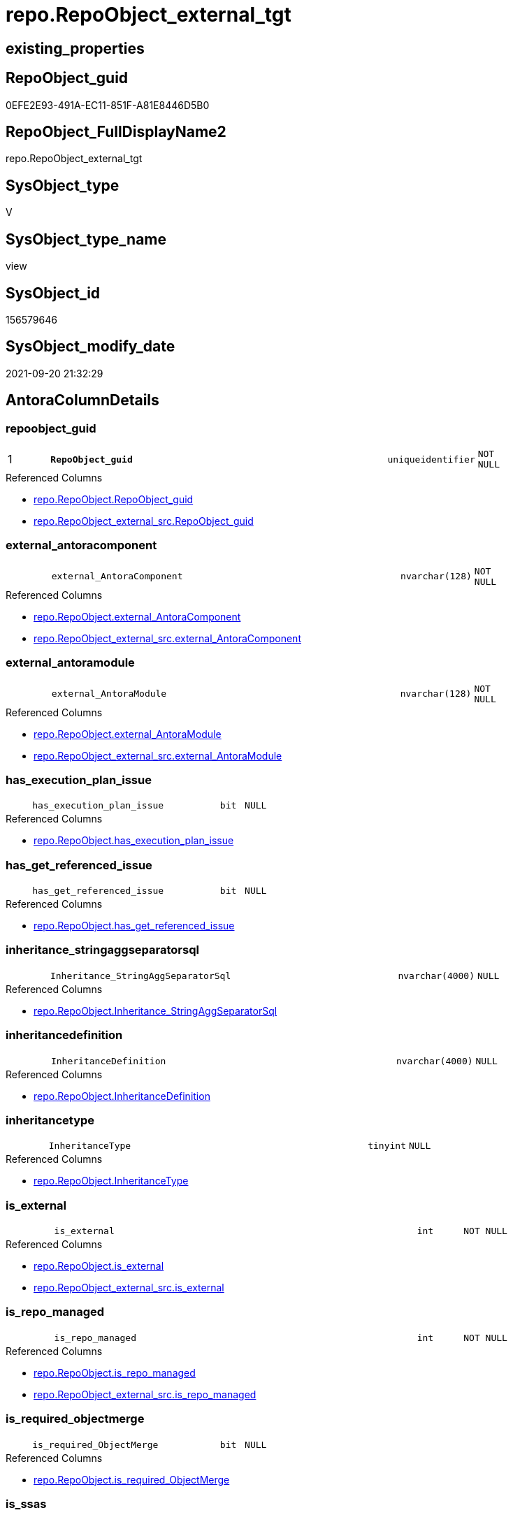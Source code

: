 // tag::HeaderFullDisplayName[]
= repo.RepoObject_external_tgt
// end::HeaderFullDisplayName[]

== existing_properties

// tag::existing_properties[]
:ExistsProperty--antorareferencedlist:
:ExistsProperty--antorareferencinglist:
:ExistsProperty--has_history:
:ExistsProperty--has_history_columns:
:ExistsProperty--is_persistence:
:ExistsProperty--is_persistence_check_duplicate_per_pk:
:ExistsProperty--is_persistence_check_for_empty_source:
:ExistsProperty--is_persistence_delete_changed:
:ExistsProperty--is_persistence_delete_missing:
:ExistsProperty--is_persistence_insert:
:ExistsProperty--is_persistence_truncate:
:ExistsProperty--is_persistence_update_changed:
:ExistsProperty--is_repo_managed:
:ExistsProperty--is_ssas:
:ExistsProperty--persistence_source_repoobject_fullname:
:ExistsProperty--persistence_source_repoobject_fullname2:
:ExistsProperty--persistence_source_repoobject_guid:
:ExistsProperty--persistence_source_repoobject_xref:
:ExistsProperty--pk_index_guid:
:ExistsProperty--pk_indexpatterncolumndatatype:
:ExistsProperty--pk_indexpatterncolumnname:
:ExistsProperty--referencedobjectlist:
:ExistsProperty--usp_persistence_repoobject_guid:
:ExistsProperty--sql_modules_definition:
:ExistsProperty--FK:
:ExistsProperty--AntoraIndexList:
:ExistsProperty--Columns:
// end::existing_properties[]

== RepoObject_guid

// tag::RepoObject_guid[]
0EFE2E93-491A-EC11-851F-A81E8446D5B0
// end::RepoObject_guid[]

== RepoObject_FullDisplayName2

// tag::RepoObject_FullDisplayName2[]
repo.RepoObject_external_tgt
// end::RepoObject_FullDisplayName2[]

== SysObject_type

// tag::SysObject_type[]
V 
// end::SysObject_type[]

== SysObject_type_name

// tag::SysObject_type_name[]
view
// end::SysObject_type_name[]

== SysObject_id

// tag::SysObject_id[]
156579646
// end::SysObject_id[]

== SysObject_modify_date

// tag::SysObject_modify_date[]
2021-09-20 21:32:29
// end::SysObject_modify_date[]

== AntoraColumnDetails

// tag::AntoraColumnDetails[]
[#column-repoobject_guid]
=== repoobject_guid

[cols="d,8m,m,m,m,d"]
|===
|1
|*RepoObject_guid*
|uniqueidentifier
|NOT NULL
|
|
|===

.Referenced Columns
--
* xref:repo.repoobject.adoc#column-repoobject_guid[+repo.RepoObject.RepoObject_guid+]
* xref:repo.repoobject_external_src.adoc#column-repoobject_guid[+repo.RepoObject_external_src.RepoObject_guid+]
--


[#column-external_antoracomponent]
=== external_antoracomponent

[cols="d,8m,m,m,m,d"]
|===
|
|external_AntoraComponent
|nvarchar(128)
|NOT NULL
|
|
|===

.Referenced Columns
--
* xref:repo.repoobject.adoc#column-external_antoracomponent[+repo.RepoObject.external_AntoraComponent+]
* xref:repo.repoobject_external_src.adoc#column-external_antoracomponent[+repo.RepoObject_external_src.external_AntoraComponent+]
--


[#column-external_antoramodule]
=== external_antoramodule

[cols="d,8m,m,m,m,d"]
|===
|
|external_AntoraModule
|nvarchar(128)
|NOT NULL
|
|
|===

.Referenced Columns
--
* xref:repo.repoobject.adoc#column-external_antoramodule[+repo.RepoObject.external_AntoraModule+]
* xref:repo.repoobject_external_src.adoc#column-external_antoramodule[+repo.RepoObject_external_src.external_AntoraModule+]
--


[#column-has_execution_plan_issue]
=== has_execution_plan_issue

[cols="d,8m,m,m,m,d"]
|===
|
|has_execution_plan_issue
|bit
|NULL
|
|
|===

.Referenced Columns
--
* xref:repo.repoobject.adoc#column-has_execution_plan_issue[+repo.RepoObject.has_execution_plan_issue+]
--


[#column-has_get_referenced_issue]
=== has_get_referenced_issue

[cols="d,8m,m,m,m,d"]
|===
|
|has_get_referenced_issue
|bit
|NULL
|
|
|===

.Referenced Columns
--
* xref:repo.repoobject.adoc#column-has_get_referenced_issue[+repo.RepoObject.has_get_referenced_issue+]
--


[#column-inheritance_stringaggseparatorsql]
=== inheritance_stringaggseparatorsql

[cols="d,8m,m,m,m,d"]
|===
|
|Inheritance_StringAggSeparatorSql
|nvarchar(4000)
|NULL
|
|
|===

.Referenced Columns
--
* xref:repo.repoobject.adoc#column-inheritance_stringaggseparatorsql[+repo.RepoObject.Inheritance_StringAggSeparatorSql+]
--


[#column-inheritancedefinition]
=== inheritancedefinition

[cols="d,8m,m,m,m,d"]
|===
|
|InheritanceDefinition
|nvarchar(4000)
|NULL
|
|
|===

.Referenced Columns
--
* xref:repo.repoobject.adoc#column-inheritancedefinition[+repo.RepoObject.InheritanceDefinition+]
--


[#column-inheritancetype]
=== inheritancetype

[cols="d,8m,m,m,m,d"]
|===
|
|InheritanceType
|tinyint
|NULL
|
|
|===

.Referenced Columns
--
* xref:repo.repoobject.adoc#column-inheritancetype[+repo.RepoObject.InheritanceType+]
--


[#column-is_external]
=== is_external

[cols="d,8m,m,m,m,d"]
|===
|
|is_external
|int
|NOT NULL
|
|
|===

.Referenced Columns
--
* xref:repo.repoobject.adoc#column-is_external[+repo.RepoObject.is_external+]
* xref:repo.repoobject_external_src.adoc#column-is_external[+repo.RepoObject_external_src.is_external+]
--


[#column-is_repo_managed]
=== is_repo_managed

[cols="d,8m,m,m,m,d"]
|===
|
|is_repo_managed
|int
|NOT NULL
|
|
|===

.Referenced Columns
--
* xref:repo.repoobject.adoc#column-is_repo_managed[+repo.RepoObject.is_repo_managed+]
* xref:repo.repoobject_external_src.adoc#column-is_repo_managed[+repo.RepoObject_external_src.is_repo_managed+]
--


[#column-is_required_objectmerge]
=== is_required_objectmerge

[cols="d,8m,m,m,m,d"]
|===
|
|is_required_ObjectMerge
|bit
|NULL
|
|
|===

.Referenced Columns
--
* xref:repo.repoobject.adoc#column-is_required_objectmerge[+repo.RepoObject.is_required_ObjectMerge+]
--


[#column-is_ssas]
=== is_ssas

[cols="d,8m,m,m,m,d"]
|===
|
|is_ssas
|bit
|NOT NULL
|
|
|===

.Referenced Columns
--
* xref:repo.repoobject.adoc#column-is_ssas[+repo.RepoObject.is_ssas+]
--


[#column-is_sysobject_missing]
=== is_sysobject_missing

[cols="d,8m,m,m,m,d"]
|===
|
|is_SysObject_missing
|bit
|NULL
|
|
|===

.Referenced Columns
--
* xref:repo.repoobject.adoc#column-is_sysobject_missing[+repo.RepoObject.is_SysObject_missing+]
--


[#column-modify_dt]
=== modify_dt

[cols="d,8m,m,m,m,d"]
|===
|
|modify_dt
|datetime
|NOT NULL
|
|
|===

.Referenced Columns
--
* xref:repo.repoobject.adoc#column-modify_dt[+repo.RepoObject.modify_dt+]
--


[#column-pk_index_guid]
=== pk_index_guid

[cols="d,8m,m,m,m,d"]
|===
|
|pk_index_guid
|uniqueidentifier
|NULL
|
|
|===

.Referenced Columns
--
* xref:repo.repoobject.adoc#column-pk_index_guid[+repo.RepoObject.pk_index_guid+]
--


[#column-pk_indexpatterncolumnname_new]
=== pk_indexpatterncolumnname_new

[cols="d,8m,m,m,m,d"]
|===
|
|pk_IndexPatternColumnName_new
|nvarchar(4000)
|NULL
|
|
|===

.Referenced Columns
--
* xref:repo.repoobject.adoc#column-pk_indexpatterncolumnname_new[+repo.RepoObject.pk_IndexPatternColumnName_new+]
--


[#column-repo_history_table_guid]
=== repo_history_table_guid

[cols="d,8m,m,m,m,d"]
|===
|
|Repo_history_table_guid
|uniqueidentifier
|NULL
|
|
|===

.Referenced Columns
--
* xref:repo.repoobject.adoc#column-repo_history_table_guid[+repo.RepoObject.Repo_history_table_guid+]
--


[#column-repo_temporal_type]
=== repo_temporal_type

[cols="d,8m,m,m,m,d"]
|===
|
|Repo_temporal_type
|tinyint
|NULL
|
|
|===

.Referenced Columns
--
* xref:repo.repoobject.adoc#column-repo_temporal_type[+repo.RepoObject.Repo_temporal_type+]
--


[#column-repoobject_name]
=== repoobject_name

[cols="d,8m,m,m,m,d"]
|===
|
|RepoObject_name
|nvarchar(128)
|NOT NULL
|
|
|===

.Referenced Columns
--
* xref:repo.repoobject.adoc#column-repoobject_name[+repo.RepoObject.RepoObject_name+]
* xref:repo.repoobject_external_src.adoc#column-repoobject_name[+repo.RepoObject_external_src.RepoObject_name+]
--


[#column-repoobject_referencing_count]
=== repoobject_referencing_count

[cols="d,8m,m,m,m,d"]
|===
|
|RepoObject_Referencing_Count
|int
|NULL
|
|
|===

.Referenced Columns
--
* xref:repo.repoobject.adoc#column-repoobject_referencing_count[+repo.RepoObject.RepoObject_Referencing_Count+]
--


[#column-repoobject_schema_name]
=== repoobject_schema_name

[cols="d,8m,m,m,m,d"]
|===
|
|RepoObject_schema_name
|nvarchar(128)
|NOT NULL
|
|
|===

.Referenced Columns
--
* xref:repo.repoobject.adoc#column-repoobject_schema_name[+repo.RepoObject.RepoObject_schema_name+]
* xref:repo.repoobject_external_src.adoc#column-repoobject_schema_name[+repo.RepoObject_external_src.RepoObject_schema_name+]
--


[#column-repoobject_type]
=== repoobject_type

[cols="d,8m,m,m,m,d"]
|===
|
|RepoObject_type
|varchar(1)
|NOT NULL
|
|
|===

.Referenced Columns
--
* xref:repo.repoobject.adoc#column-repoobject_type[+repo.RepoObject.RepoObject_type+]
* xref:repo.repoobject_external_src.adoc#column-repoobject_type[+repo.RepoObject_external_src.RepoObject_type+]
--


[#column-sysobject_id]
=== sysobject_id

[cols="d,8m,m,m,m,d"]
|===
|
|SysObject_id
|int
|NULL
|
|
|===

.Referenced Columns
--
* xref:repo.repoobject.adoc#column-sysobject_id[+repo.RepoObject.SysObject_id+]
--


[#column-sysobject_modify_date]
=== sysobject_modify_date

[cols="d,8m,m,m,m,d"]
|===
|
|SysObject_modify_date
|datetime
|NULL
|
|
|===

.Referenced Columns
--
* xref:repo.repoobject.adoc#column-sysobject_modify_date[+repo.RepoObject.SysObject_modify_date+]
--


[#column-sysobject_name]
=== sysobject_name

[cols="d,8m,m,m,m,d"]
|===
|
|SysObject_name
|nvarchar(128)
|NOT NULL
|
|
|===

.Referenced Columns
--
* xref:repo.repoobject.adoc#column-sysobject_name[+repo.RepoObject.SysObject_name+]
* xref:repo.repoobject_external_src.adoc#column-sysobject_name[+repo.RepoObject_external_src.SysObject_name+]
--


[#column-sysobject_parent_object_id]
=== sysobject_parent_object_id

[cols="d,8m,m,m,m,d"]
|===
|
|SysObject_parent_object_id
|int
|NOT NULL
|
|
|===

.Referenced Columns
--
* xref:repo.repoobject.adoc#column-sysobject_parent_object_id[+repo.RepoObject.SysObject_parent_object_id+]
--


[#column-sysobject_schema_name]
=== sysobject_schema_name

[cols="d,8m,m,m,m,d"]
|===
|
|SysObject_schema_name
|nvarchar(128)
|NOT NULL
|
|
|===

.Referenced Columns
--
* xref:repo.repoobject.adoc#column-sysobject_schema_name[+repo.RepoObject.SysObject_schema_name+]
* xref:repo.repoobject_external_src.adoc#column-sysobject_schema_name[+repo.RepoObject_external_src.SysObject_schema_name+]
--


[#column-sysobject_type]
=== sysobject_type

[cols="d,8m,m,m,m,d"]
|===
|
|SysObject_type
|varchar(1)
|NOT NULL
|
|
|===

.Referenced Columns
--
* xref:repo.repoobject.adoc#column-sysobject_type[+repo.RepoObject.SysObject_type+]
* xref:repo.repoobject_external_src.adoc#column-sysobject_type[+repo.RepoObject_external_src.SysObject_type+]
--


// end::AntoraColumnDetails[]

== AntoraMeasureDetails

// tag::AntoraMeasureDetails[]

// end::AntoraMeasureDetails[]

== AntoraPkColumnTableRows

// tag::AntoraPkColumnTableRows[]
|1
|*<<column-repoobject_guid>>*
|uniqueidentifier
|NOT NULL
|
|




























// end::AntoraPkColumnTableRows[]

== AntoraNonPkColumnTableRows

// tag::AntoraNonPkColumnTableRows[]

|
|<<column-external_antoracomponent>>
|nvarchar(128)
|NOT NULL
|
|

|
|<<column-external_antoramodule>>
|nvarchar(128)
|NOT NULL
|
|

|
|<<column-has_execution_plan_issue>>
|bit
|NULL
|
|

|
|<<column-has_get_referenced_issue>>
|bit
|NULL
|
|

|
|<<column-inheritance_stringaggseparatorsql>>
|nvarchar(4000)
|NULL
|
|

|
|<<column-inheritancedefinition>>
|nvarchar(4000)
|NULL
|
|

|
|<<column-inheritancetype>>
|tinyint
|NULL
|
|

|
|<<column-is_external>>
|int
|NOT NULL
|
|

|
|<<column-is_repo_managed>>
|int
|NOT NULL
|
|

|
|<<column-is_required_objectmerge>>
|bit
|NULL
|
|

|
|<<column-is_ssas>>
|bit
|NOT NULL
|
|

|
|<<column-is_sysobject_missing>>
|bit
|NULL
|
|

|
|<<column-modify_dt>>
|datetime
|NOT NULL
|
|

|
|<<column-pk_index_guid>>
|uniqueidentifier
|NULL
|
|

|
|<<column-pk_indexpatterncolumnname_new>>
|nvarchar(4000)
|NULL
|
|

|
|<<column-repo_history_table_guid>>
|uniqueidentifier
|NULL
|
|

|
|<<column-repo_temporal_type>>
|tinyint
|NULL
|
|

|
|<<column-repoobject_name>>
|nvarchar(128)
|NOT NULL
|
|

|
|<<column-repoobject_referencing_count>>
|int
|NULL
|
|

|
|<<column-repoobject_schema_name>>
|nvarchar(128)
|NOT NULL
|
|

|
|<<column-repoobject_type>>
|varchar(1)
|NOT NULL
|
|

|
|<<column-sysobject_id>>
|int
|NULL
|
|

|
|<<column-sysobject_modify_date>>
|datetime
|NULL
|
|

|
|<<column-sysobject_name>>
|nvarchar(128)
|NOT NULL
|
|

|
|<<column-sysobject_parent_object_id>>
|int
|NOT NULL
|
|

|
|<<column-sysobject_schema_name>>
|nvarchar(128)
|NOT NULL
|
|

|
|<<column-sysobject_type>>
|varchar(1)
|NOT NULL
|
|

// end::AntoraNonPkColumnTableRows[]

== AntoraIndexList

// tag::AntoraIndexList[]

[#index-pk_repoobject_external_tgt]
=== pk_repoobject_external_tgt

* IndexSemanticGroup: xref:other/indexsemanticgroup.adoc#openingbracketnoblankgroupclosingbracket[no_group]
+
--
* <<column-RepoObject_guid>>; uniqueidentifier
--
* PK, Unique, Real: 1, 1, 0


[#index-uk_repoobject_external_tgt2x_2]
=== uk_repoobject_external_tgt++__++2

* IndexSemanticGroup: xref:other/indexsemanticgroup.adoc#openingbracketnoblankgroupclosingbracket[no_group]
+
--
* <<column-external_AntoraComponent>>; nvarchar(128)
* <<column-external_AntoraModule>>; nvarchar(128)
* <<column-RepoObject_schema_name>>; nvarchar(128)
* <<column-RepoObject_name>>; nvarchar(128)
--
* PK, Unique, Real: 0, 1, 0


[#index-uk_repoobject_external_tgt2x_3]
=== uk_repoobject_external_tgt++__++3

* IndexSemanticGroup: xref:other/indexsemanticgroup.adoc#openingbracketnoblankgroupclosingbracket[no_group]
+
--
* <<column-SysObject_schema_name>>; nvarchar(128)
* <<column-SysObject_name>>; nvarchar(128)
--
* PK, Unique, Real: 0, 1, 0


[#index-uk_repoobject_external_tgt2x_4]
=== uk_repoobject_external_tgt++__++4

* IndexSemanticGroup: xref:other/indexsemanticgroup.adoc#openingbracketnoblankgroupclosingbracket[no_group]
+
--
* <<column-RepoObject_schema_name>>; nvarchar(128)
* <<column-RepoObject_name>>; nvarchar(128)
--
* PK, Unique, Real: 0, 1, 0


[#index-idx_repoobject_external_tgt2x_5]
=== idx_repoobject_external_tgt++__++5

* IndexSemanticGroup: xref:other/indexsemanticgroup.adoc#openingbracketnoblankgroupclosingbracket[no_group]
+
--
* <<column-pk_index_guid>>; uniqueidentifier
--
* PK, Unique, Real: 0, 0, 0
* is disabled

// end::AntoraIndexList[]

== AntoraParameterList

// tag::AntoraParameterList[]

// end::AntoraParameterList[]

== Other tags

source: property.RepoObjectProperty_cross As rop_cross


=== additional_reference_csv

// tag::additional_reference_csv[]

// end::additional_reference_csv[]


=== AdocUspSteps

// tag::adocuspsteps[]

// end::adocuspsteps[]


=== AntoraReferencedList

// tag::antorareferencedlist[]
* xref:repo.repoobject.adoc[]
* xref:repo.repoobject_external_src.adoc[]
* xref:repo.repoobjectcolumn_external_tgt.adoc[]
// end::antorareferencedlist[]


=== AntoraReferencingList

// tag::antorareferencinglist[]
* xref:repo.repoobject.adoc[]
* xref:repo.repoobjectcolumn_external_tgt.adoc[]
* xref:repo.usp_persist_repoobject_external_tgt.adoc[]
// end::antorareferencinglist[]


=== Description

// tag::description[]

// end::description[]


=== exampleUsage

// tag::exampleusage[]

// end::exampleusage[]


=== exampleUsage_2

// tag::exampleusage_2[]

// end::exampleusage_2[]


=== exampleUsage_3

// tag::exampleusage_3[]

// end::exampleusage_3[]


=== exampleUsage_4

// tag::exampleusage_4[]

// end::exampleusage_4[]


=== exampleUsage_5

// tag::exampleusage_5[]

// end::exampleusage_5[]


=== exampleWrong_Usage

// tag::examplewrong_usage[]

// end::examplewrong_usage[]


=== has_execution_plan_issue

// tag::has_execution_plan_issue[]

// end::has_execution_plan_issue[]


=== has_get_referenced_issue

// tag::has_get_referenced_issue[]

// end::has_get_referenced_issue[]


=== has_history

// tag::has_history[]
0
// end::has_history[]


=== has_history_columns

// tag::has_history_columns[]
0
// end::has_history_columns[]


=== InheritanceType

// tag::inheritancetype[]

// end::inheritancetype[]


=== is_persistence

// tag::is_persistence[]
1
// end::is_persistence[]


=== is_persistence_check_duplicate_per_pk

// tag::is_persistence_check_duplicate_per_pk[]
0
// end::is_persistence_check_duplicate_per_pk[]


=== is_persistence_check_for_empty_source

// tag::is_persistence_check_for_empty_source[]
0
// end::is_persistence_check_for_empty_source[]


=== is_persistence_delete_changed

// tag::is_persistence_delete_changed[]
0
// end::is_persistence_delete_changed[]


=== is_persistence_delete_missing

// tag::is_persistence_delete_missing[]
1
// end::is_persistence_delete_missing[]


=== is_persistence_insert

// tag::is_persistence_insert[]
1
// end::is_persistence_insert[]


=== is_persistence_truncate

// tag::is_persistence_truncate[]
0
// end::is_persistence_truncate[]


=== is_persistence_update_changed

// tag::is_persistence_update_changed[]
1
// end::is_persistence_update_changed[]


=== is_repo_managed

// tag::is_repo_managed[]
1
// end::is_repo_managed[]


=== is_ssas

// tag::is_ssas[]
0
// end::is_ssas[]


=== microsoft_database_tools_support

// tag::microsoft_database_tools_support[]

// end::microsoft_database_tools_support[]


=== MS_Description

// tag::ms_description[]

// end::ms_description[]


=== persistence_source_RepoObject_fullname

// tag::persistence_source_repoobject_fullname[]
[repo].[RepoObject_external_src]
// end::persistence_source_repoobject_fullname[]


=== persistence_source_RepoObject_fullname2

// tag::persistence_source_repoobject_fullname2[]
repo.RepoObject_external_src
// end::persistence_source_repoobject_fullname2[]


=== persistence_source_RepoObject_guid

// tag::persistence_source_repoobject_guid[]
0DFE2E93-491A-EC11-851F-A81E8446D5B0
// end::persistence_source_repoobject_guid[]


=== persistence_source_RepoObject_xref

// tag::persistence_source_repoobject_xref[]
xref:repo.repoobject_external_src.adoc[]
// end::persistence_source_repoobject_xref[]


=== pk_index_guid

// tag::pk_index_guid[]
4E05BF8F-471C-EC11-8521-A81E8446D5B0
// end::pk_index_guid[]


=== pk_IndexPatternColumnDatatype

// tag::pk_indexpatterncolumndatatype[]
uniqueidentifier
// end::pk_indexpatterncolumndatatype[]


=== pk_IndexPatternColumnName

// tag::pk_indexpatterncolumnname[]
RepoObject_guid
// end::pk_indexpatterncolumnname[]


=== pk_IndexSemanticGroup

// tag::pk_indexsemanticgroup[]

// end::pk_indexsemanticgroup[]


=== ReferencedObjectList

// tag::referencedobjectlist[]
* [repo].[RepoObject]
* [repo].[RepoObject_external_src]
* [repo].[RepoObjectColumn_external_tgt]
// end::referencedobjectlist[]


=== usp_persistence_RepoObject_guid

// tag::usp_persistence_repoobject_guid[]
83B52D46-1B1B-EC11-8520-A81E8446D5B0
// end::usp_persistence_repoobject_guid[]


=== UspExamples

// tag::uspexamples[]

// end::uspexamples[]


=== uspgenerator_usp_id

// tag::uspgenerator_usp_id[]

// end::uspgenerator_usp_id[]


=== UspParameters

// tag::uspparameters[]

// end::uspparameters[]

== Boolean Attributes

source: property.RepoObjectProperty WHERE property_int = 1

// tag::boolean_attributes[]
:is_persistence:
:is_persistence_delete_missing:
:is_persistence_insert:
:is_persistence_update_changed:
:is_repo_managed:

// end::boolean_attributes[]

== sql_modules_definition

// tag::sql_modules_definition[]
[%collapsible]
=======
[source,sql]
----

Create View repo.RepoObject_external_tgt
As
Select
    RepoObject_guid
  , has_execution_plan_issue
  , has_get_referenced_issue
  , Inheritance_StringAggSeparatorSql
  , InheritanceDefinition
  , InheritanceType
  , is_required_ObjectMerge
  , is_repo_managed
  , is_ssas
  , is_SysObject_missing
  , modify_dt
  , pk_index_guid
  , pk_IndexPatternColumnName_new
  , Repo_history_table_guid
  , Repo_temporal_type
  , RepoObject_name
  , RepoObject_Referencing_Count
  , RepoObject_schema_name
  , RepoObject_type
  , SysObject_id
  , SysObject_modify_date
  , SysObject_name
  , SysObject_parent_object_id
  , SysObject_schema_name
  , SysObject_type
  , external_AntoraComponent
  , external_AntoraModule
  , is_external
From
    repo.RepoObject
Where
    is_external = 1

----
=======
// end::sql_modules_definition[]


